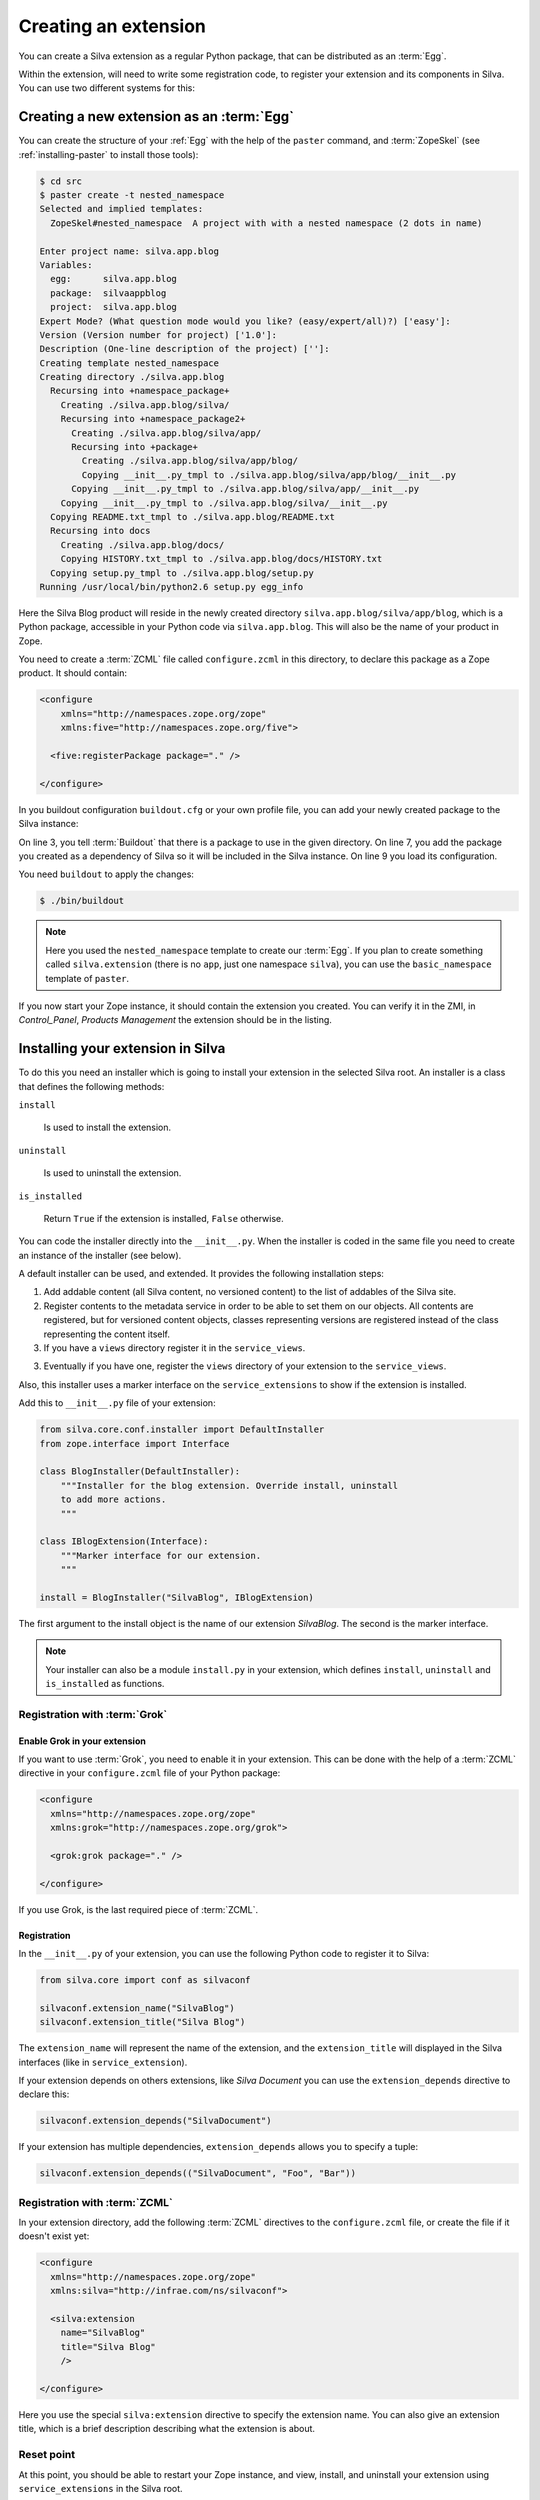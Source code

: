 .. _creating-an-extension:

Creating an extension
=====================

You can create a Silva extension as a regular Python package, that can
be distributed as an :term:`Egg`.

.. glossary::

   *Egg*
     Format in which a Python package can distributed to other
     users. This include all the code of the Python package, and some
     metadata information, like version, description, installation
     requirements ...

Within the extension, will need to write some registration code, to
register your extension and its components in Silva. You can use two
different systems for this:

.. glossary::

   *ZCML*
     ZCML, or Zope Configuration Markup Language, is an XML based
     configuration language. Each Zope extension contains usually a
     ``configure.zcml`` file, which hold its configuration using this
     language.

   *Grok*
     Grok is a configuration scanner which looks at your code detect
     components and register them if needed. If you want to use Grok,
     we recommend to use only Grok, and not mix Grok with :term:`ZCML`
     based registration.


Creating a new extension as an :term:`Egg`
------------------------------------------

You can create the structure of your :ref:`Egg` with the help of the
``paster`` command, and :term:`ZopeSkel` (see :ref:`installing-paster`
to install those tools):

.. code-block:: sh

  $ cd src
  $ paster create -t nested_namespace
  Selected and implied templates:
    ZopeSkel#nested_namespace  A project with with a nested namespace (2 dots in name)

  Enter project name: silva.app.blog
  Variables:
    egg:      silva.app.blog
    package:  silvaappblog
    project:  silva.app.blog
  Expert Mode? (What question mode would you like? (easy/expert/all)?) ['easy']:
  Version (Version number for project) ['1.0']:
  Description (One-line description of the project) ['']:
  Creating template nested_namespace
  Creating directory ./silva.app.blog
    Recursing into +namespace_package+
      Creating ./silva.app.blog/silva/
      Recursing into +namespace_package2+
        Creating ./silva.app.blog/silva/app/
        Recursing into +package+
          Creating ./silva.app.blog/silva/app/blog/
          Copying __init__.py_tmpl to ./silva.app.blog/silva/app/blog/__init__.py
        Copying __init__.py_tmpl to ./silva.app.blog/silva/app/__init__.py
      Copying __init__.py_tmpl to ./silva.app.blog/silva/__init__.py
    Copying README.txt_tmpl to ./silva.app.blog/README.txt
    Recursing into docs
      Creating ./silva.app.blog/docs/
      Copying HISTORY.txt_tmpl to ./silva.app.blog/docs/HISTORY.txt
    Copying setup.py_tmpl to ./silva.app.blog/setup.py
  Running /usr/local/bin/python2.6 setup.py egg_info


Here the Silva Blog product will reside in the newly created directory
``silva.app.blog/silva/app/blog``, which is a Python package,
accessible in your Python code via ``silva.app.blog``. This will also
be the name of your product in Zope.

You need to create a :term:`ZCML` file called ``configure.zcml`` in
this directory, to declare this package as a Zope product. It should
contain:

.. code-block:: xml

  <configure
      xmlns="http://namespaces.zope.org/zope"
      xmlns:five="http://namespaces.zope.org/five">

    <five:registerPackage package="." />

  </configure>

In you buildout configuration ``buildout.cfg`` or your own profile
file, you can add your newly created package to the Silva instance:

.. code-block:: buildout
   :linenos:

   [buildout]
   develop +=
      src/silva.app.blog

   [instance]
   eggs +=
      silva.app.blog
   zcml +=
      silva.app.blog


On line 3, you tell :term:`Buildout` that there is a package to use in
the given directory. On line 7, you add the package you created as a
dependency of Silva so it will be included in the Silva instance. On
line 9 you load its configuration.

You need ``buildout`` to apply the changes:

.. code-block:: sh

  $ ./bin/buildout

.. note::

   Here you used the ``nested_namespace`` template to create our
   :term:`Egg`. If you plan to create something called
   ``silva.extension`` (there is no ``app``, just one namespace
   ``silva``), you can use the ``basic_namespace`` template of
   ``paster``.


If you now start your Zope instance, it should contain the extension
you created. You can verify it in the ZMI, in `Control_Panel`,
`Products Management` the extension should be in the listing.


Installing your extension in Silva
----------------------------------

To do this you need an installer which is going to install your
extension in the selected Silva root. An installer is a class that
defines the following methods:

``install``

   Is used to install the extension.

``uninstall``

   Is used to uninstall the extension.

``is_installed``

   Return ``True`` if the extension is installed, ``False`` otherwise.

You can code the installer directly into the ``__init__.py``. When the
installer is coded in the same file you need to create an instance of
the installer (see below).

A default installer can be used, and extended. It provides the
following installation steps:

1. Add addable content (all Silva content, no versioned content) to
   the list of addables of the Silva site.

2. Register contents to the metadata service in order to be able to
   set them on our objects. All contents are registered, but for
   versioned content objects, classes representing versions are
   registered instead of the class representing the content itself.

3. If you have a ``views`` directory register it in the
   ``service_views``.

3. Eventually if you have one, register the ``views`` directory of
   your extension to the ``service_views``.

Also, this installer uses a marker interface on the
``service_extensions`` to show if the extension is installed.

Add this to ``__init__.py`` file of your extension:

.. code-block:: python

  from silva.core.conf.installer import DefaultInstaller
  from zope.interface import Interface

  class BlogInstaller(DefaultInstaller):
      """Installer for the blog extension. Override install, uninstall
      to add more actions.
      """

  class IBlogExtension(Interface):
      """Marker interface for our extension.
      """

  install = BlogInstaller("SilvaBlog", IBlogExtension)

The first argument to the install object is the name of our extension
`SilvaBlog`. The second is the marker interface.

.. note::

  Your installer can also be a module ``install.py`` in your
  extension, which defines ``install``, ``uninstall`` and
  ``is_installed`` as functions.

Registration with :term:`Grok`
~~~~~~~~~~~~~~~~~~~~~~~~~~~~~~

.. _enable-grok-for-your-extension:

Enable Grok in your extension
``````````````````````````````

If you want to use :term:`Grok`, you need to enable it in your extension.
This can be done with the help of a :term:`ZCML` directive in your
``configure.zcml`` file of your Python package:

.. code-block:: xml

  <configure
    xmlns="http://namespaces.zope.org/zope"
    xmlns:grok="http://namespaces.zope.org/grok">

    <grok:grok package="." />

  </configure>

If you use Grok, is the last required piece of :term:`ZCML`.

Registration
````````````

In the ``__init__.py`` of your extension, you can use the following
Python code to register it to Silva:

.. code-block:: python

   from silva.core import conf as silvaconf

   silvaconf.extension_name("SilvaBlog")
   silvaconf.extension_title("Silva Blog")

The ``extension_name`` will represent the name of the extension, and
the ``extension_title`` will displayed in the Silva interfaces (like
in ``service_extension``).

If your extension depends on others extensions, like `Silva Document`
you can use the ``extension_depends`` directive to declare this:

.. code-block:: python

   silvaconf.extension_depends("SilvaDocument")

If your extension has multiple dependencies, ``extension_depends``
allows you to specify a tuple:

.. code-block:: python

   silvaconf.extension_depends(("SilvaDocument", "Foo", "Bar"))

Registration with :term:`ZCML`
~~~~~~~~~~~~~~~~~~~~~~~~~~~~~~

In your extension directory, add the following :term:`ZCML` directives
to the ``configure.zcml`` file, or create the file if it doesn't exist
yet:

.. code-block:: xml

  <configure
    xmlns="http://namespaces.zope.org/zope"
    xmlns:silva="http://infrae.com/ns/silvaconf">

    <silva:extension
      name="SilvaBlog"
      title="Silva Blog"
      />

  </configure>

Here you use the special ``silva:extension`` directive to specify the
extension name. You can also give an extension title, which is a brief
description describing what the extension is about.

Reset point
~~~~~~~~~~~

At this point, you should be able to restart your Zope instance, and
view, install, and uninstall your extension using ``service_extensions``
in the Silva root.

Upgrade step
------------

An upgrade step can be used to upgrade content between two versions of
Silva. The upgrade method of the upgrader will be called against each
content of the given content type. Here, a sample to upgrade ``Silva
Document`` and ``Silva Link`` contents to Silva ``2.1``:

.. sourcecode:: python

  from Products.Silva.upgrade import BaseUpgrader, AnyMetaType

  class MyUpgrade(BaseUpgrader):

      def upgrade(self, obj):
          """You can upgrade your content in this function.
          """
          pass

  myUpgradeForDocument = MyUpgrade(2.1, 'Silva Document') # This register the step for Silva Document
  myUpgradeForLink = MyUpgrade(2.1, 'Silva Link') # This register the step for Silva Link

``AnyMetaType`` can be used to declare that the step would be run
against all the contents, whatever their meta types.
